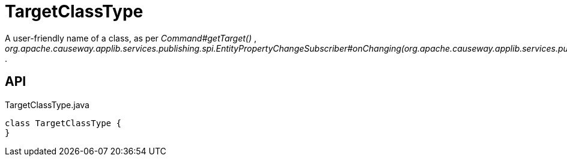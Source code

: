 = TargetClassType
:Notice: Licensed to the Apache Software Foundation (ASF) under one or more contributor license agreements. See the NOTICE file distributed with this work for additional information regarding copyright ownership. The ASF licenses this file to you under the Apache License, Version 2.0 (the "License"); you may not use this file except in compliance with the License. You may obtain a copy of the License at. http://www.apache.org/licenses/LICENSE-2.0 . Unless required by applicable law or agreed to in writing, software distributed under the License is distributed on an "AS IS" BASIS, WITHOUT WARRANTIES OR  CONDITIONS OF ANY KIND, either express or implied. See the License for the specific language governing permissions and limitations under the License.

A user-friendly name of a class, as per _Command#getTarget()_ , _org.apache.causeway.applib.services.publishing.spi.EntityPropertyChangeSubscriber#onChanging(org.apache.causeway.applib.services.publishing.spi.EntityPropertyChange)_ .

== API

[source,java]
.TargetClassType.java
----
class TargetClassType {
}
----

